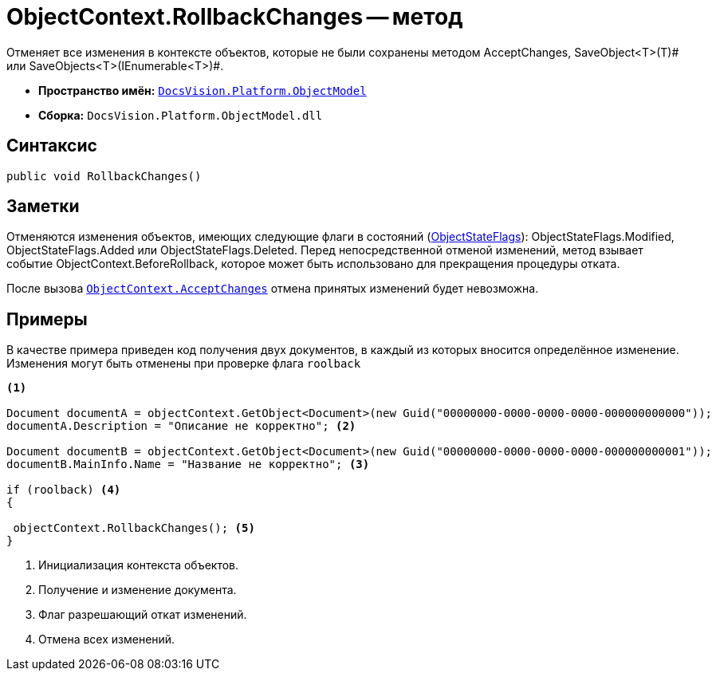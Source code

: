 = ObjectContext.RollbackChanges -- метод

Отменяет все изменения в контексте объектов, которые не были сохранены методом AcceptChanges, SaveObject<T>(T)# или SaveObjects<T>(IEnumerable<T>)#.

* *Пространство имён:* `xref:api/DocsVision/Platform/ObjectModel/ObjectModel_NS.adoc[DocsVision.Platform.ObjectModel]`
* *Сборка:* `DocsVision.Platform.ObjectModel.dll`

== Синтаксис

[source,csharp]
----
public void RollbackChanges()
----

== Заметки

Отменяются изменения объектов, имеющих следующие флаги в состояний (xref:api/DocsVision/Platform/ObjectModel/ObjectStateFlags_EN.adoc[ObjectStateFlags]): ObjectStateFlags.Modified, ObjectStateFlags.Added или ObjectStateFlags.Deleted. Перед непосредственной отменой изменений, метод взывает событие ObjectContext.BeforeRollback, которое может быть использовано для прекращения процедуры отката.

После вызова `xref:api/DocsVision/Platform/ObjectModel/ObjectContext.AcceptChanges_MT.adoc[ObjectContext.AcceptChanges]` отмена принятых изменений будет невозможна.

== Примеры

В качестве примера приведен код получения двух документов, в каждый из которых вносится определённое изменение. Изменения могут быть отменены при проверке флага `roolback`

[source,csharp]
----
<.>
        
Document documentA = objectContext.GetObject<Document>(new Guid("00000000-0000-0000-0000-000000000000"));
documentA.Description = "Описание не корректно"; <.>

Document documentB = objectContext.GetObject<Document>(new Guid("00000000-0000-0000-0000-000000000001"));
documentB.MainInfo.Name = "Название не корректно"; <.>

if (roolback) <.>
{

 objectContext.RollbackChanges(); <.>
}
----
<.> Инициализация контекста объектов.
<.> Получение и изменение документа.
<.> Флаг разрешающий откат изменений.
<.> Отмена всех изменений.

